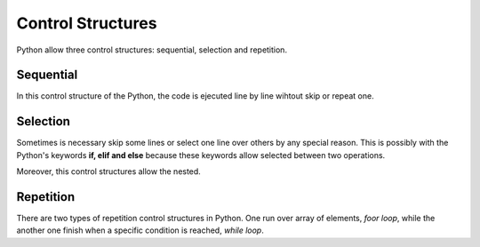 Control Structures
------------------

Python allow three control structures: sequential, selection and repetition.


Sequential
^^^^^^^^^^

In this control structure of the Python, the code is ejecuted line by line wihtout skip or repeat one.

.. code-block:: python
   :caption: Squential control structure.

   hello = 'Hello'
   world = 'world!'
   hello_world = hello + ' ' + world

Selection
^^^^^^^^^^

Sometimes is necessary skip some lines or select one line over others by any special reason. This is possibly with the Python's keywords **if, elif and else** because these keywords allow selected between two operations.

.. code-block:: python
   :caption: if and else control structure.

    # first example
    if a > b:
        a += 2
    # second example
    if a > b:
        a += 2
    else:
        b *= 3
    # third example
    if a > b:
        a += 2
    elif b < c:
        b *= 3
    # fourth example
    if a > b:
        a += 2
    elif b < c:
        b *= 3
    else:
        c -= 4

Moreover, this control structures allow the nested.

.. code-block:: python
   :caption: Nested with if and else control structure.

   if a > b:
        if b < c:
            a += 3
        else:
            b = 2
    elif a == b:
        b *= 3
    else:
        if c >= a:
            c -= 2
        elif b > c:
            b -= 2
        else:
            c *= 5

Repetition
^^^^^^^^^^

There are two types of repetition control structures in Python. One run over array of elements, *foor loop*, while the another one finish when a specific condition is reached, *while loop*.